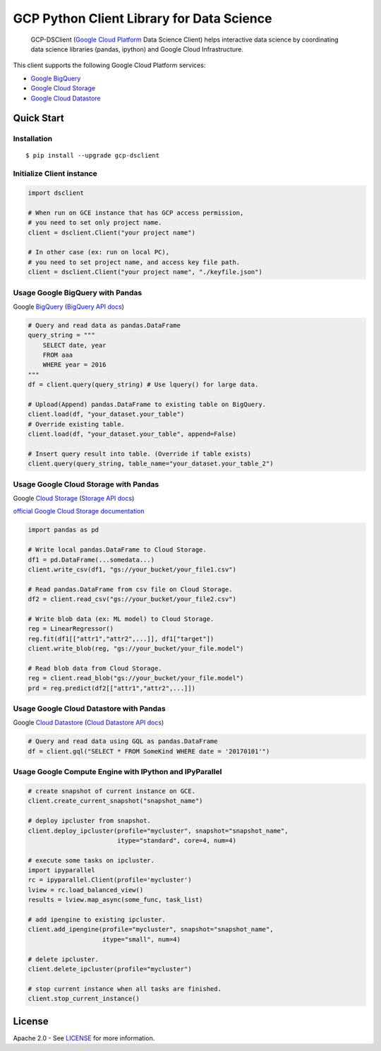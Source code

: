 GCP Python Client Library for Data Science
==========================

    GCP-DSClient (`Google Cloud Platform`_ Data Science Client)
    helps interactive data science by coordinating data science libraries (pandas, ipython) and Google Cloud Infrastructure.

.. _Google Cloud Platform: https://cloud.google.com/

This client supports the following Google Cloud Platform services:

-  `Google BigQuery`_
-  `Google Cloud Storage`_
-  `Google Cloud Datastore`_

.. _Google BigQuery: https://github.com/orfeon/gcp-python-dsclient#google-bigquery
.. _Google Cloud Storage: https://github.com/orfeon/gcp-python-dsclient#google-cloud-storage
.. _Google Cloud Datastore: https://github.com/orfeon/gcp-python-dsclient#google-cloud-datastore

Quick Start
-----------

Installation
~~~~~~~~~~~~~~~~~~~~~~~~~~

::

    $ pip install --upgrade gcp-dsclient


Initialize Client instance
~~~~~~~~~~~~~~~~~~~~~~~~~~

.. code:: python

    import dsclient

    # When run on GCE instance that has GCP access permission,
    # you need to set only project name.
    client = dsclient.Client("your project name")

    # In other case (ex: run on local PC),
    # you need to set project name, and access key file path.
    client = dsclient.Client("your project name", "./keyfile.json")

Usage Google BigQuery with Pandas
~~~~~~~~~~~~~~~~~~~~~~~~~~

Google `BigQuery`_ (`BigQuery API docs`_)

.. _BigQuery: https://cloud.google.com/storage/docs
.. _BigQuery API docs: https://cloud.google.com/storage/docs/json_api/v1

.. code:: python

    # Query and read data as pandas.DataFrame
    query_string = """
        SELECT date, year
        FROM aaa
        WHERE year = 2016
    """
    df = client.query(query_string) # Use lquery() for large data.

    # Upload(Append) pandas.DataFrame to existing table on BigQuery.
    client.load(df, "your_dataset.your_table")
    # Override existing table.
    client.load(df, "your_dataset.your_table", append=False)

    # Insert query result into table. (Override if table exists)
    client.query(query_string, table_name="your_dataset.your_table_2")


Usage Google Cloud Storage with Pandas
~~~~~~~~~~~~~~~~~~~~~~~~~~

Google `Cloud Storage`_ (`Storage API docs`_)

.. _Cloud Storage: https://cloud.google.com/storage/docs
.. _Storage API docs: https://cloud.google.com/storage/docs/json_api/v1

`official Google Cloud Storage documentation`_

.. _official Google Cloud Storage documentation: https://cloud.google.com/storage/docs/cloud-console#_creatingbuckets

.. code:: python

    import pandas as pd

    # Write local pandas.DataFrame to Cloud Storage.
    df1 = pd.DataFrame(...somedata...)
    client.write_csv(df1, "gs://your_bucket/your_file1.csv")

    # Read pandas.DataFrame from csv file on Cloud Storage.
    df2 = client.read_csv("gs://your_bucket/your_file2.csv")

    # Write blob data (ex: ML model) to Cloud Storage.
    reg = LinearRegressor()
    reg.fit(df1[["attr1","attr2",...]], df1["target"])
    client.write_blob(reg, "gs://your_bucket/your_file.model")

    # Read blob data from Cloud Storage.
    reg = client.read_blob("gs://your_bucket/your_file.model")
    prd = reg.predict(df2[["attr1","attr2",...]])


Usage Google Cloud Datastore with Pandas
~~~~~~~~~~~~~~~~~~~~~~~~~~

Google `Cloud Datastore`_ (`Cloud Datastore API docs`_)

.. _Cloud Datastore: https://cloud.google.com/datastore/docs
.. _Cloud Datastore API docs: https://cloud.google.com/datastore/docs/apis

.. code:: python

    # Query and read data using GQL as pandas.DataFrame
    df = client.gql("SELECT * FROM SomeKind WHERE date = '20170101'")


Usage Google Compute Engine with IPython and IPyParallel
~~~~~~~~~~~~~~~~~~~~~~~~~~

.. code:: python

    # create snapshot of current instance on GCE.
    client.create_current_snapshot("snapshot_name")

    # deploy ipcluster from snapshot.
    client.deploy_ipcluster(profile="mycluster", snapshot="snapshot_name",
                            itype="standard", core=4, num=4)

    # execute some tasks on ipcluster.
    import ipyparallel
    rc = ipyparallel.Client(profile='mycluster')
    lview = rc.load_balanced_view()
    results = lview.map_async(some_func, task_list)

    # add ipengine to existing ipcluster.
    client.add_ipengine(profile="mycluster", snapshot="snapshot_name",
                        itype="small", num=4)

    # delete ipcluster.
    client.delete_ipcluster(profile="mycluster")

    # stop current instance when all tasks are finished.
    client.stop_current_instance()


License
-------

Apache 2.0 - See `LICENSE`_ for more information.

.. _LICENSE: https://github.com/orfeon/gcp-python-dsclient/blob/master/LICENSE
